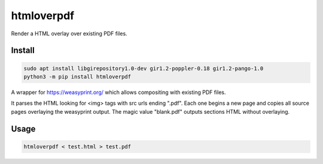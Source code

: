 ..
    Autogenerated by https://github.com/BarnabyShearer/meta

===========
htmloverpdf
===========
.. image:: https://readthedocs.org/projects/htmloverpdf/badge/?version=latest
    :target: https://htmloverpdf.readthedocs.io/en/latest/
.. image:: https://img.shields.io/pypi/v/htmloverpdf?color=success
    :target: https://pypi.org/project/htmloverpdf
.. image:: https://img.shields.io/docker/v/barnabyshearer/htmloverpdf/latest?color=success&label=docker
    :target: https://hub.docker.com/repository/docker/barnabyshearer/htmloverpdf

Render a HTML overlay over existing PDF files.

Install
-------

.. code-block:: bash

    sudo apt install libgirepository1.0-dev gir1.2-poppler-0.18 gir1.2-pango-1.0
    python3 -m pip install htmloverpdf

A wrapper for https://weasyprint.org/ which allows compositing with existing PDF files.

It parses the HTML looking for <img> tags with src urls ending ".pdf". Each one begins a new page and copies all source pages overlaying the weasyprint output.
The magic value "blank.pdf" outputs sections HTML without overlaying.

Usage
-----

.. code-block:: bash

    htmloverpdf < test.html > test.pdf


